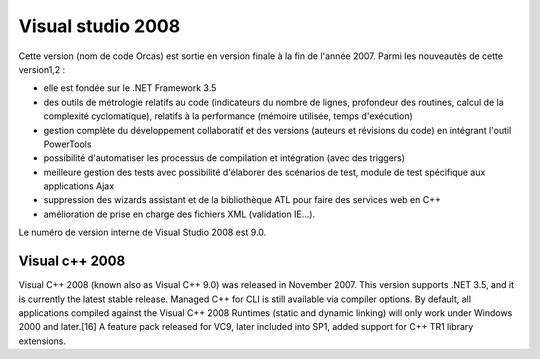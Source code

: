 ﻿

.. index::
   pair: Visual Studio; 2008

.. _visual_studio_2008:

=======================================
Visual studio 2008
=======================================

.. seealso::

   - http://fr.wikipedia.org/wiki/Visual_Studio#Visual_Studio_2008


Cette version (nom de code Orcas) est sortie en version finale à la fin de l'année 2007. Parmi les nouveautés de cette version1,2 :

- elle est fondée sur le .NET Framework 3.5
- des outils de métrologie relatifs au code (indicateurs du nombre de lignes,
  profondeur des routines, calcul de la complexité cyclomatique), relatifs à la
  performance (mémoire utilisée, temps d'exécution)
- gestion complète du développement collaboratif et des versions (auteurs et
  révisions du code) en intégrant l'outil PowerTools
- possibilité d'automatiser les processus de compilation et intégration
  (avec des triggers)
- meilleure gestion des tests avec possibilité d'élaborer des scénarios de test,
  module de test spécifique aux applications Ajax
- suppression des wizards assistant et de la bibliothèque ATL pour faire des
  services web en C++
- amélioration de prise en charge des fichiers XML (validation IE...).

Le numéro de version interne de Visual Studio 2008 est 9.0.

Visual c++ 2008
===============

Visual C++ 2008 (known also as Visual C++ 9.0) was released in November 2007.
This version supports .NET 3.5, and it is currently the latest stable release.
Managed C++ for CLI is still available via compiler options. By default, all
applications compiled against the Visual C++ 2008 Runtimes (static and dynamic
linking) will only work under Windows 2000 and later.[16]  A feature pack
released for VC9, later included into SP1, added support for C++ TR1 library
extensions.
